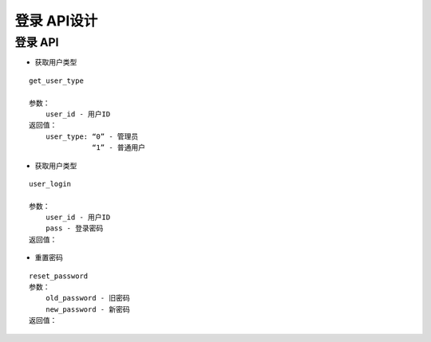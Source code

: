 登录 API设计
====================


登录 API
^^^^^^^^^^^^

- 获取用户类型

::

   get_user_type

   参数：
       user_id - 用户ID
   返回值：
       user_type: “0” - 管理员
                  “1” - 普通用户

- 获取用户类型

::

    user_login

    参数：
        user_id - 用户ID
        pass - 登录密码
    返回值：

- 重置密码

::

    reset_password
    参数：
        old_password - 旧密码
        new_password - 新密码
    返回值：
